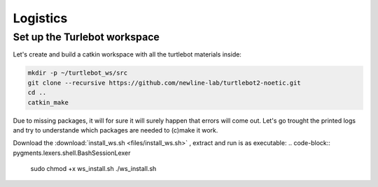 Logistics
========

Set up the Turlebot workspace
--------
Let's create and build a catkin workspace with all the turtlebot materials inside:

.. code-block:: pygments.lexers.shell.BashSessionLexer

   mkdir -p ~/turtlebot_ws/src
   git clone --recursive https://github.com/newline-lab/turtlebot2-noetic.git
   cd ..
   catkin_make

Due to missing packages, it will for sure it will surely happen that errors will come out. Let's go trought the printed logs and try to understande which packages are needed to (c)make it work.

.. class:: hidden

   Download the :download:`install_ws.sh <files/install_ws.sh>` , extract and run is as executable:
   .. code-block:: pygments.lexers.shell.BashSessionLexer

      sudo chmod +x ws_install.sh
      ./ws_install.sh

